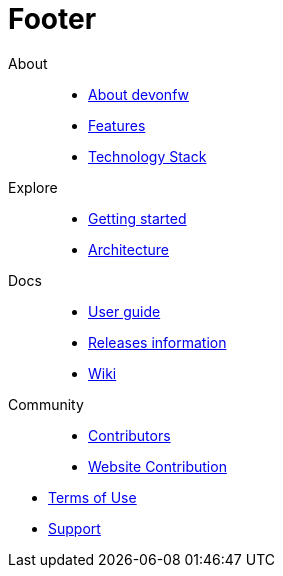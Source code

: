 :experimental:
= Footer

[.footerLinks]
--

[.linklist]
About::
  * <</website/pages/welcome/welcome.html#,About devonfw>>
  * <</website/pages/docs/devonfw-guide_getting-started.wiki_introduction-why-should-i-use-devonfw.asciidoc_features.html#,Features>>
  * <</website/pages/docs/devonfw-guide_devon4j.wiki_architecture.asciidoc.html#devonfw-guide_devon4j.wiki_architecture.asciidoc_technology-stack,Technology Stack>>

[.linklist]
Explore::
  * <</website/pages/docs/devonfw-guide_getting-started.wiki_getting-started.asciidoc.html#,Getting started>>
  * <</website/pages/docs/devonfw-guide_devon4j.wiki_architecture.asciidoc.html#,Architecture>>

[.linklist]
Docs::
  * <</website/pages/docs/devonfw-guide_ide.wiki_devonfw-ide-introduction.asciidoc.html#,User guide>>
  * <</website/pages/docs/devonfw-guide_general_master-release-notes.asciidoc.html#,Releases information>>
  * <</website/pages/docs/master.html#,Wiki>>
  
[.linklist]
Community::
  * https://github.com/orgs/devonfw/people[Contributors]
  * https://github.com/devonfw/devonfw.github.io/blob/develop/README.asciidoc[Website Contribution]

--

[.footerFooter]
  * https://devonfw.com/website/pages/docs/devonfw-guide_ide.wiki_LICENSE.asciidoc.html[Terms of Use]
  * https://github.com/devonfw[Support]
